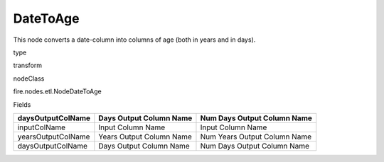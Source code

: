 
DateToAge
^^^^^^ 

This node converts a date-column into columns of age (both in years and in days).

type

transform

nodeClass

fire.nodes.etl.NodeDateToAge

Fields

+--------------------+--------------------------+------------------------------+
| daysOutputColName  | Days Output Column Name  | Num Days Output Column Name  |
+====================+==========================+==============================+
| inputColName       | Input Column Name        | Input Column Name            |
+--------------------+--------------------------+------------------------------+
| yearsOutputColName | Years Output Column Name | Num Years Output Column Name |
+--------------------+--------------------------+------------------------------+
| daysOutputColName  | Days Output Column Name  | Num Days Output Column Name  |
+--------------------+--------------------------+------------------------------+